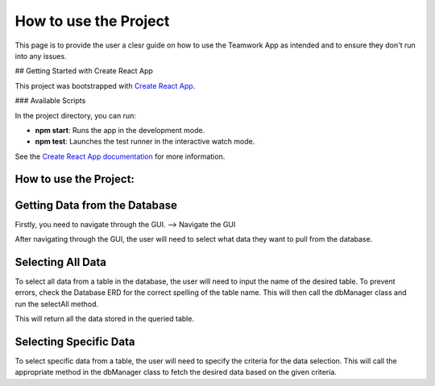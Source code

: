 =======================
How to use the Project
=======================

This page is to provide the user a clesr guide on how to use the Teamwork App as intended and to ensure they don't run into any issues.

## Getting Started with Create React App

This project was bootstrapped with `Create React App <https://github.com/facebook/create-react-app>`_.

### Available Scripts

In the project directory, you can run:

- **npm start**: Runs the app in the development mode.
- **npm test**: Launches the test runner in the interactive watch mode.

See the `Create React App documentation <https://facebook.github.io/create-react-app/docs/getting-started>`_ for more information.

.. _how_to_use:

How to use the Project:
=======================

Getting Data from the Database
===============================

Firstly, you need to navigate through the GUI. 
--> Navigate the GUI

After navigating through the GUI, the user will need to select what data they want to pull from the database.

Selecting All Data
==================

To select all data from a table in the database, the user will need to input the name of the desired table. To prevent errors, check the Database ERD for the correct spelling of the table name. This will then call the dbManager class and run the selectAll method.

This will return all the data stored in the queried table.

Selecting Specific Data
========================

To select specific data from a table, the user will need to specify the criteria for the data selection. This will call the appropriate method in the dbManager class to fetch the desired data based on the given criteria.
